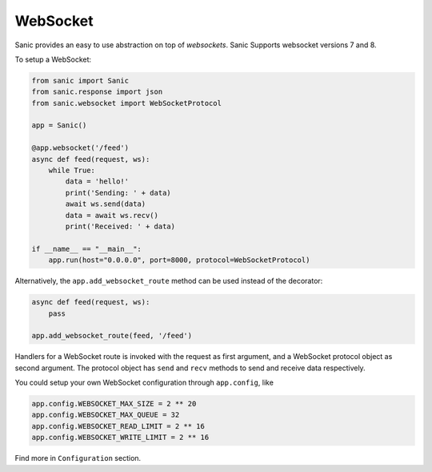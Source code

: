 WebSocket
=========

Sanic provides an easy to use abstraction on top of `websockets`.
Sanic Supports websocket versions 7 and 8.

To setup a WebSocket:

.. code:: python

    from sanic import Sanic
    from sanic.response import json
    from sanic.websocket import WebSocketProtocol

    app = Sanic()

    @app.websocket('/feed')
    async def feed(request, ws):
        while True:
            data = 'hello!'
            print('Sending: ' + data)
            await ws.send(data)
            data = await ws.recv()
            print('Received: ' + data)

    if __name__ == "__main__":
        app.run(host="0.0.0.0", port=8000, protocol=WebSocketProtocol)


Alternatively, the ``app.add_websocket_route`` method can be used instead of the
decorator:

.. code:: python

    async def feed(request, ws):
        pass

    app.add_websocket_route(feed, '/feed')


Handlers for a WebSocket route is invoked with the request as first argument, and a
WebSocket protocol object as second argument. The protocol object has ``send``
and ``recv`` methods to send and receive data respectively.


You could setup your own WebSocket configuration through ``app.config``, like

.. code:: python

    app.config.WEBSOCKET_MAX_SIZE = 2 ** 20
    app.config.WEBSOCKET_MAX_QUEUE = 32
    app.config.WEBSOCKET_READ_LIMIT = 2 ** 16
    app.config.WEBSOCKET_WRITE_LIMIT = 2 ** 16

Find more in ``Configuration`` section.
